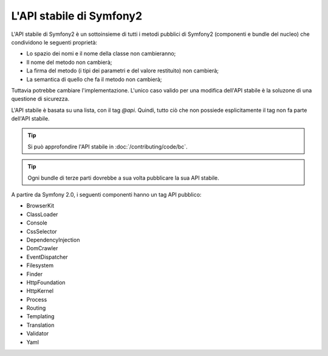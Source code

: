 .. index::
   single: API stabile

.. _the-symfony2-stable-api:

L'API stabile di Symfony2
=========================

L'API stabile di Symfony2 è un sottoinsieme di tutti i metodi pubblici di Symfony2
(componenti e bundle del nucleo) che condividono le seguenti proprietà:

* Lo spazio dei nomi e il nome della classe non cambieranno;
* Il nome del metodo non cambierà;
* La firma del metodo (i tipi dei parametri e del valore restituito) non cambierà;
* La semantica di quello che fa il metodo non cambierà;

Tuttavia potrebbe cambiare l'implementazione. L'unico caso valido per una modifica
dell'API stabile è la soluzone di una questione di sicurezza.

L'API stabile è basata su una lista, con il tag `@api`. Quindi,
tutto ciò che non possiede esplicitamente il tag non fa parte dell'API stabile.

.. tip::

    Si può approfondire l'API stabile in :doc:`/contributing/code/bc`.

.. tip::

    Ogni bundle di terze parti dovrebbe a sua volta pubblicare la sua API stabile.

A partire da Symfony 2.0, i seguenti componenti hanno un tag API pubblico:

* BrowserKit
* ClassLoader
* Console
* CssSelector
* DependencyInjection
* DomCrawler
* EventDispatcher
* Filesystem
* Finder
* HttpFoundation
* HttpKernel
* Process
* Routing
* Templating
* Translation
* Validator
* Yaml
